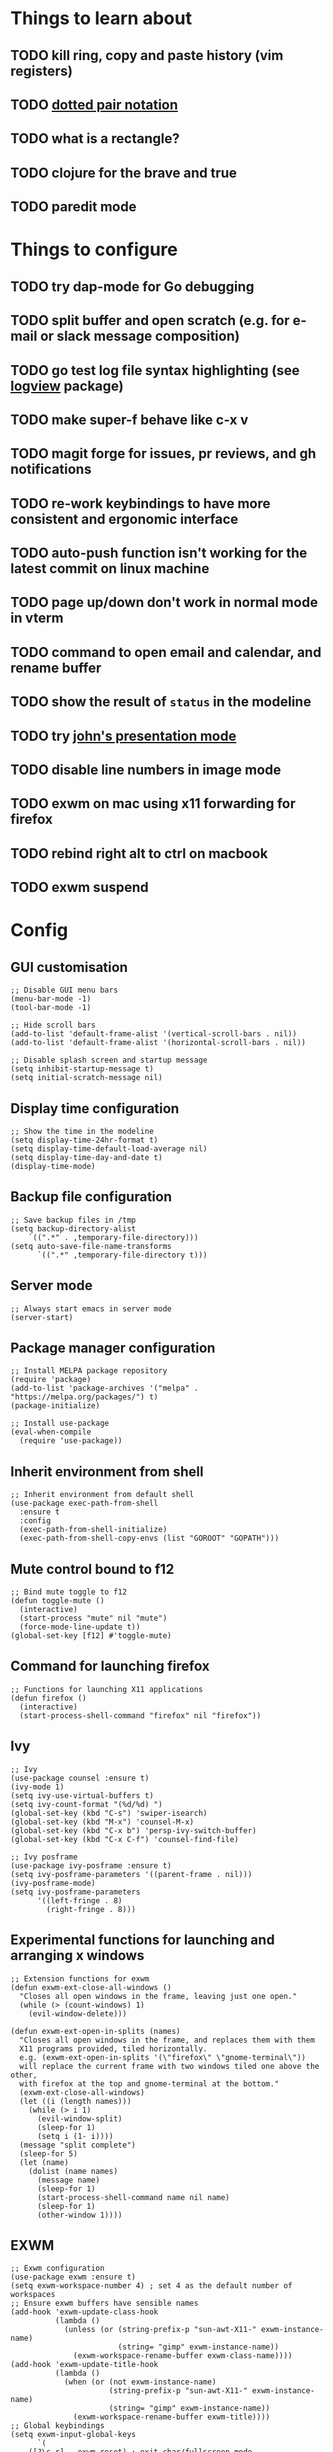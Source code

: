 * Things to learn about
** TODO kill ring, copy and paste history (vim registers)
** TODO [[https://www.gnu.org/software/emacs/manual/html_node/elisp/Dotted-Pair-Notation.html][dotted pair notation]]
** TODO what is a rectangle?
** TODO clojure for the brave and true
** TODO paredit mode
* Things to configure
** TODO try dap-mode for Go debugging
** TODO split buffer and open scratch (e.g. for e-mail or slack message composition)
** TODO go test log file syntax highlighting (see [[https://github.com/doublep/logview][logview]] package)
** TODO make super-f behave like c-x v
** TODO magit forge for issues, pr reviews, and gh notifications
** TODO re-work keybindings to have more consistent and ergonomic interface
** TODO auto-push function isn't working for the latest commit on linux machine
** TODO page up/down don't work in normal mode in vterm
** TODO command to open email and calendar, and rename buffer
** TODO show the result of ~status~ in the modeline
** TODO try [[https://github.com/jcinnamond/el-presenti][john's presentation mode]]
** TODO disable line numbers in image mode
** TODO exwm on mac using x11 forwarding for firefox
** TODO rebind right alt to ctrl on macbook
** TODO exwm suspend
* Config
** GUI customisation
#+begin_src elisp
;; Disable GUI menu bars
(menu-bar-mode -1)
(tool-bar-mode -1)

;; Hide scroll bars
(add-to-list 'default-frame-alist '(vertical-scroll-bars . nil))
(add-to-list 'default-frame-alist '(horizontal-scroll-bars . nil))

;; Disable splash screen and startup message
(setq inhibit-startup-message t) 
(setq initial-scratch-message nil)
#+end_src
** Display time configuration
#+begin_src elisp
;; Show the time in the modeline
(setq display-time-24hr-format t)
(setq display-time-default-load-average nil)
(setq display-time-day-and-date t)
(display-time-mode)
#+end_src
** Backup file configuration
#+begin_src elisp
;; Save backup files in /tmp
(setq backup-directory-alist
	`((".*" . ,temporary-file-directory)))
(setq auto-save-file-name-transforms
      `((".*" ,temporary-file-directory t)))
#+end_src
** Server mode
#+begin_src elisp
;; Always start emacs in server mode
(server-start)
#+end_src
** Package manager configuration
#+begin_src elisp
;; Install MELPA package repository
(require 'package)
(add-to-list 'package-archives '("melpa" . "https://melpa.org/packages/") t)
(package-initialize)

;; Install use-package
(eval-when-compile
  (require 'use-package))
#+end_src
** Inherit environment from shell
#+begin_src elisp
;; Inherit environment from default shell
(use-package exec-path-from-shell
  :ensure t
  :config
  (exec-path-from-shell-initialize)
  (exec-path-from-shell-copy-envs (list "GOROOT" "GOPATH")))
#+end_src
** Mute control bound to f12
#+begin_src elisp
;; Bind mute toggle to f12
(defun toggle-mute ()
  (interactive)
  (start-process "mute" nil "mute")
  (force-mode-line-update t))
(global-set-key [f12] #'toggle-mute)
#+end_src
** Command for launching firefox
#+begin_src elisp
;; Functions for launching X11 applications
(defun firefox ()
  (interactive)
  (start-process-shell-command "firefox" nil "firefox"))
#+end_src
** Ivy
#+begin_src elisp
;; Ivy
(use-package counsel :ensure t)
(ivy-mode 1)
(setq ivy-use-virtual-buffers t)
(setq ivy-count-format "(%d/%d) ")
(global-set-key (kbd "C-s") 'swiper-isearch)
(global-set-key (kbd "M-x") 'counsel-M-x)
(global-set-key (kbd "C-x b") 'persp-ivy-switch-buffer)
(global-set-key (kbd "C-x C-f") 'counsel-find-file)

;; Ivy posframe
(use-package ivy-posframe :ensure t)
(setq ivy-posframe-parameters '((parent-frame . nil)))
(ivy-posframe-mode)
(setq ivy-posframe-parameters
      '((left-fringe . 8)
        (right-fringe . 8)))
#+end_src
** Experimental functions for launching and arranging x windows
#+begin_src elisp
;; Extension functions for exwm
(defun exwm-ext-close-all-windows ()
  "Closes all open windows in the frame, leaving just one open."
  (while (> (count-windows) 1)
    (evil-window-delete)))

(defun exwm-ext-open-in-splits (names)
  "Closes all open windows in the frame, and replaces them with them
  X11 programs provided, tiled horizontally.
  e.g. (exwm-ext-open-in-splits '(\"firefox\" \"gnome-terminal\"))
  will replace the current frame with two windows tiled one above the other,
  with firefox at the top and gnome-terminal at the bottom."
  (exwm-ext-close-all-windows)
  (let ((i (length names)))
    (while (> i 1)
      (evil-window-split)
      (sleep-for 1)
      (setq i (1- i))))
  (message "split complete")
  (sleep-for 5)
  (let (name) 
    (dolist (name names)
      (message name)
      (sleep-for 1)
      (start-process-shell-command name nil name)
      (sleep-for 1)
      (other-window 1))))
#+end_src
** EXWM
#+begin_src elisp
;; Exwm configuration
(use-package exwm :ensure t)
(setq exwm-workspace-number 4) ; set 4 as the default number of workspaces
;; Ensure exwm buffers have sensible names
(add-hook 'exwm-update-class-hook
          (lambda ()
            (unless (or (string-prefix-p "sun-awt-X11-" exwm-instance-name)
                        (string= "gimp" exwm-instance-name))
              (exwm-workspace-rename-buffer exwm-class-name))))
(add-hook 'exwm-update-title-hook
          (lambda ()
            (when (or (not exwm-instance-name)
                      (string-prefix-p "sun-awt-X11-" exwm-instance-name)
                      (string= "gimp" exwm-instance-name))
              (exwm-workspace-rename-buffer exwm-title))))
;; Global keybindings
(setq exwm-input-global-keys
      `(
	([?\s-r] . exwm-reset) ; exit char/fullscreen mode
	;; Bind "s-0" to "s-9" to switch to a workspace by its index.
        ,@(mapcar (lambda (i)
                    `(,(kbd (format "s-%d" i)) .
                      (lambda ()
                        (interactive)
                        (exwm-workspace-switch-create ,i))))
                  (number-sequence 0 9))
	([?\s-d] . (lambda (command)
		     (interactive (list (read-shell-command "$ ")))
		     (start-process-shell-command command nil command)))
	([?\s-w ?w] . evil-window-next)
	([?\s-w ?\s-w] . evil-window-next)
	([?\s-w ?h] . evil-window-left)
	([?\s-w ?l] . evil-window-right)
	([?\s-w ?j] . evil-window-down)
	([?\s-w ?k] . evil-window-up)
	([?\s-w ?H] . evil-window-move-far-left)
	([?\s-w ?L] . evil-window-move-far-right)
	([?\s-w ?J] . evil-window-move-very-bottom)
	([?\s-w ?K] . evil-window-move-very-top)
	([?\s-w ?c] . evil-window-delete)
	([?\s-\;] . counsel-M-x)
	([?\s-w ?s] . evil-window-split)
	([?\s-w ?v] . evil-window-vsplit)
	([?\s-a] . winum-select-window-by-number)
	([?\s-f] . firefox)
	([?\s-r] . rename-buffer)
	([?\s-l] . exwm-input-toggle-keyboard)
	([f12] . toggle-mute)
	))
(require 'exwm-randr)
(setq exwm-randr-workspace-output-plist '(0 "DP-1" 1 "DP-5" 2 "DP-7"))
(add-hook 'exwm-randr-screen-change-hook
          (lambda ()
            (start-process-shell-command
             "xrandr" nil "xrandr --output DP-0 --off --output DP-1 --mode 1920x1080 --pos 0x0 --rotate right --output DP-2 --off --output DP-3 --off --output DP-4 --off --output DP-5 --mode 1920x1080 --pos 1080x221 --rotate normal --output DP-6 --off --output DP-7 --mode 1920x1080 --pos 3000x0 --rotate left")))
(exwm-randr-enable)
(setq exwm-workspace-show-all-buffers t) ; show all buffers on each workspace
(setq exwm-layout-show-all-buffers t) ; allow swetching to buffers from another workspace

;; Re-map keys for exwm
(defun remap-modifier-keys-for-exwm ()
  (interactive)
  (shell-command "xmodmap -e \"clear Mod5\"")
  (shell-command "xmodmap -e \"keycode 108 = Super_R\"")
  (shell-command "xmodmap -e \"keycode 92 = Super_R\""))
(add-hook 'exwm-init-hook #'remap-modifier-keys-for-exwm)

;; Finally, start exwm
(exwm-enable)
#+end_src
** Command for setting text width
#+begin_src elisp
;; Function for configuring text-width
(defun set-text-width()
  (interactive)
  (auto-fill-mode)
  (set-fill-column 80))
#+end_src
** Spacemacs theme
#+begin_src elisp
;; Spacemacs theme
(use-package spacemacs-theme
  :defer t
  :init (load-theme 'spacemacs-dark t))
#+end_src
** Spaceline modeline
#+begin_src elisp
;; Spaceline status bar
(use-package spaceline
  :ensure t
  :config
  (require 'spaceline-config)
  (spaceline-spacemacs-theme))
;; Define custom segments
(setq mute-segment (make-symbol "mute-segment"))
(spaceline-define-segment mute-segment
  "Displays the current mute status of the system"
  (if (eq (length (shell-command-to-string "pacmd list-sources | grep muted | grep yes")) 0)
      "🔈"
    "🔇"))
(setq status-segment (make-symbol "status-segment"))
(spaceline-define-segment status-segment
  "Displays the current system status"
  (shell-command-to-string "status"))
;; Configure spaceline
(spaceline-toggle-window-number-off)                                      ; otherwise the evil state indicator isn't shown
(setq spaceline-highlight-face-func 'spaceline-highlight-face-evil-state) ; colorise the modeline based on the evil state
(setq powerline-default-separator "arrow")
(setq spaceline-separator-dir-left '(left . left))
(setq spaceline-separator-dir-right '(right . right))
(spaceline-compile
  ; left side
  '(
    window-number
    (evil-state :face highlight-face :priority 100)
    ((buffer-modified buffer-id) :priority 98)
    (major-mode :priority 79)
    (process :when active)
    (version-control :when active)
    ((flycheck-error flycheck-warning flycheck-info) :when active :priority 89)
   )
  ; right side
  '(
    mute-segment
    (battery)
    (global)
    (buffer-position)
   ))
#+end_src
** Use relative line numbers
#+begin_src elisp
;; Use relative line numbers
(setq display-line-numbers-type 'relative)
(global-display-line-numbers-mode)
#+end_src
** Line highlighting
#+begin_src elisp
;; Highlight current line
(global-hl-line-mode)
#+end_src
** Hash mapping for mac
#+begin_src elisp
;; Re-map alt-3 to hash on mac keyboard
(define-key key-translation-map (kbd "M-3") (kbd "#"))
#+end_src
** Evil mode
#+begin_src elisp
;; Evil mode vim emulation
(use-package evil
  :ensure t
  :init
  (setq evil-want-integration t)
  (setq evil-want-keybinding nil)
  (customize-save-variable 'evil-undo-system #'undo-redo)
  :config
  (evil-mode 1))
(use-package evil-collection
  :after evil
  :ensure t
  :config
  (evil-collection-init))

;; Additional vim-style keybindings for window management
(define-key evil-normal-state-map (kbd "C-w <left>") 'windmove-left)
(define-key evil-normal-state-map (kbd "C-w <right>") 'windmove-right)
(define-key evil-normal-state-map (kbd "C-w <up>") 'windmove-u)
(define-key evil-normal-state-map (kbd "C-w <down>") 'windmove-down)
#+end_src
** Battery indicator
#+begin_src elisp
;; Fancy battery indicator
(use-package fancy-battery :ensure t)
(add-hook 'after-init-hook #'fancy-battery-mode)
(setq fancy-battery-show-percentage t)
#+end_src
** Vterm terminal emulator
#+begin_src elisp
;; vterm terminal emulator
(use-package vterm :ensure t)
(use-package multi-vterm :ensure t)
(defun vterm-hook()
  (display-line-numbers-mode -1)
  (hl-line-mode -1))
(add-hook 'vterm-mode-hook #'vterm-hook)
(add-hook 'multi-vterm-mode-hook #'vterm-hook)
(global-set-key (kbd "C-x v") #'vterm)
(global-set-key (kbd "C-x m") #'multi-vterm)
#+end_src
** Treemacs
#+begin_src elisp
;; Treemacs file browser
(use-package treemacs :ensure t)
(use-package treemacs-evil :ensure t)
(use-package treemacs-projectile :ensure t)
(global-set-key [f8] #'treemacs)
(defun treemacs-hook ()
    (display-line-numbers-mode -1))
(add-hook 'treemacs-mode-hook 'treemacs-hook)
#+end_src
** Projectile
#+begin_src elisp
;; Projectile
(use-package projectile
    :ensure t
    :init
    (projectile-mode +1)
    :bind (:map projectile-mode-map
              ("s-p" . projectile-command-map)
              ("C-c p" . projectile-command-map)))
#+end_src
** Magit
#+begin_src elisp
;; Magit
(use-package magit :ensure t)
(setq magit-diff-refine-hunk (quote all)) ; Use word diffs when showing diffs
#+end_src
** Auto completion with company mode
#+begin_src elisp
;; Auto-completion
(use-package company :ensure t)
(add-hook 'after-init-hook #'global-company-mode) ; Enable company mode in all buffers
#+end_src
** Function for synchronising note files with git
#+begin_src elisp
;; Function for synchronising notes files with git
(defun sync-notes()
  (when (string-match-p (regexp-quote "notes") buffer-file-name)
    (magit-stage-file buffer-file-name)
    (magit-commit-create (list "-m" "auto-commit from emacs"))
    (magit-fetch-all ())
    (magit-rebase-branch "origin/master" ())
    (magit-push-current-to-upstream ())))

;; Auto commit/push files after saving for notes repos.
(add-hook 'after-save-hook #'sync-notes)
#+end_src
** Org mode customisation
#+begin_src elisp
;; Org babel support for go
(use-package ob-go :ensure t)

;; Org mode customisation
(setq org-startup-folded t) ; open org files folded, rather than expanded
(setq org-edit-src-content-indentation 0) ; do not indent code in source blocks
(setq org-startup-with-inline-images t) ; always show inline images

;; Mermaid babel support
(use-package ob-mermaid :ensure t)

;; Org Babel languages
(org-babel-do-load-languages
 'org-babel-load-languages
 '((python . t)
   (go . t)
   (mermaid . t)
   (emacs-lisp . t)))

;; Export org files to reveal.js presentations
(use-package ox-reveal :ensure t)
(load-library "ox-reveal")
#+end_src
** Function for running make
#+begin_src elisp
;; Convenience make function
;; Alternatively, `M-!, make` can be used.
(defun make ()
  (interactive))
#+end_src
  (start-process "make" nil "make"))
** Perspective workspaces
#+begin_src elisp
;; Perspective
(use-package perspective
  :ensure t
  :custom
  (setq persp-sort 'access)
  (persp-mode-prefix-key (kbd "C-x x"))
  :init
  (persp-mode))

;; Function to add and switch to buffer in perspective
(defun persp-add-and-switch-buffer (buffer-or-name)
  (interactive
   (list
    (let ((read-buffer-function nil))
      (read-buffer "Add buffer to perspective: "))))
  (persp-add-buffer buffer-or-name)
  (switch-to-buffer buffer-or-name))

;; Function to switch to a new perspective, and add the current buffer
(defun persp-switch-and-add-buffer ()
  (interactive)
  (let ((buffer (buffer-name)))
    (persp-switch ())
    (persp-add-and-switch-buffer buffer)))

;; Key bindings for replacement buffer switch, and buffer moving commands
(define-key perspective-map (kbd "a") 'persp-add-and-switch-buffer)
(define-key perspective-map (kbd "S") 'persp-switch-and-add-buffer)
#+end_src
** Window switcher
#+begin_src elisp
;; Numbered window switcher
(use-package winum :ensure t)
(winum-mode)
(global-set-key (kbd "C-a") #'winum-select-window-by-number)
#+end_src
** Experimental calendar viewer
#+begin_src elisp
;; Calendar
(use-package calfw :ensure t)
(use-package calfw-ical :ensure t)
(defun ak/open-pd ()
    (cfw:open-ical-calendar "https://form3.pagerduty.com/private/f0bc0c4f47ebaf99c603bccb7b0b2215233ff70caf7348679ffa0c01e4fd3c6a/feed"))
#+end_src

** Language support
*** LSP mode
#+begin_src elisp
(use-package lsp-mode :ensure t)
(setq lsp-enable-file-watchers nil)
(use-package lsp-ui :ensure t)
(use-package dap-mode :ensure t)
#+end_src
*** Markdown support
#+begin_src elisp
;; Install markdown package
(use-package markdown-mode :ensure t)
(add-to-list 'auto-mode-alist '("\\.txt\\'" . markdown-mode))
(setq markdown-fontify-code-blocks-natively t)
#+end_src
*** Golang support
**** Go mode
#+begin_src elisp
(use-package go-mode :ensure t)
(add-hook 'go-mode-hook #'lsp) ; enter lsp mode when entering go mode
(setq gofmt-command "goimports") ; format files with goimports
(add-hook 'before-save-hook #'gofmt-before-save) ; format files on save
#+end_src
**** Custom build flags
If you change this variable, run ~M-x lsp-workspace-restart~ to restart ~gopls~.
#+begin_src elisp
(setq lsp-go-env '((GOFLAGS . "-tags=associations")))
#+end_src
This will enable the language server to recognise files with build flags, although this won't help debugging.

Delve supports Go build flags, but not via DAP. This means that debugging a file with build flags will fail.

To work around this problem, temporarily remove the build flags.
**** Go test support
#+begin_src elisp
(use-package gotest :ensure t)
(setq go-test-verbose t)
#+end_src

To run a test that the cursor is in, use ~M-x go-test-current-test~.

If the file has a build flag on it, first set a buffer-local variable with the build flag.

For example, for the build flag ~foo~, run ~(setq go-test-args "-tags='foo'")~.
**** Go debugging
This relies on ~dap-mode~ and ~lsp-mode~.
#+begin_src elisp
(require 'dap-dlv-go)
#+end_src
Files with build flags will fail. At the moment, the only way I know of to solve this is to temporarily remove the build flags.
**** TL;DR
- ~M-x go-test-current-test~ to run a test.
- ~M-x dap-debug~ to start a debugging sesssion.
*** Terraform support
#+begin_src elisp
;; Terraform support
(use-package terraform-mode :ensure t)
(add-hook 'terraform-mode-hook #'lsp)
(add-hook 'terraform-mode-hook #'terraform-format-on-save-mode)
#+end_src
*** Yaml support
#+begin_src elisp
;; YAML support
(use-package yaml-mode :ensure t)
#+end_src
*** Clojure support
#+begin_src elisp
;; Clojure support
(use-package clojure-mode :ensure t)
(add-hook 'clojure-mode-hook #'lsp)
#+end_src
*** JSON support
#+begin_src elisp
;; Better JSON support
(use-package json-mode :ensure t)
#+end_src
*** Dockerfile support
#+begin_src elisp
;; Dockerfile mode
(use-package dockerfile-mode :ensure t)
(add-to-list 'auto-mode-alist '("Dockerfile" . dockerfile-mode))
#+end_src

** Experimental go log highlighting
This function (~go-log-highlight~) is a prototype for a minor mode that could be used
to highlight log output from ~go test~. The idea is that you would open a buffer containing
log output from ~go test~, switch to ~Fundamental mode~, and then run ~go-log-highlight~.
#+begin_src elisp
(defgroup go-log-highlight-group nil
  "Go log highlighting"
  :group 'go)

(defface go-log--error-face
  '((t (:foreground "#FF0000")))
  "Error face"
  :group 'go-log-highlight-group)
go-log--error-face

(defun go-log-highlight ()
  (interactive)
  (font-lock-add-keywords
   nil
   '(("^\s*=== RUN.*" . 'go-log--error-face)))
  (font-lock-fontify-buffer))
#+end_src
